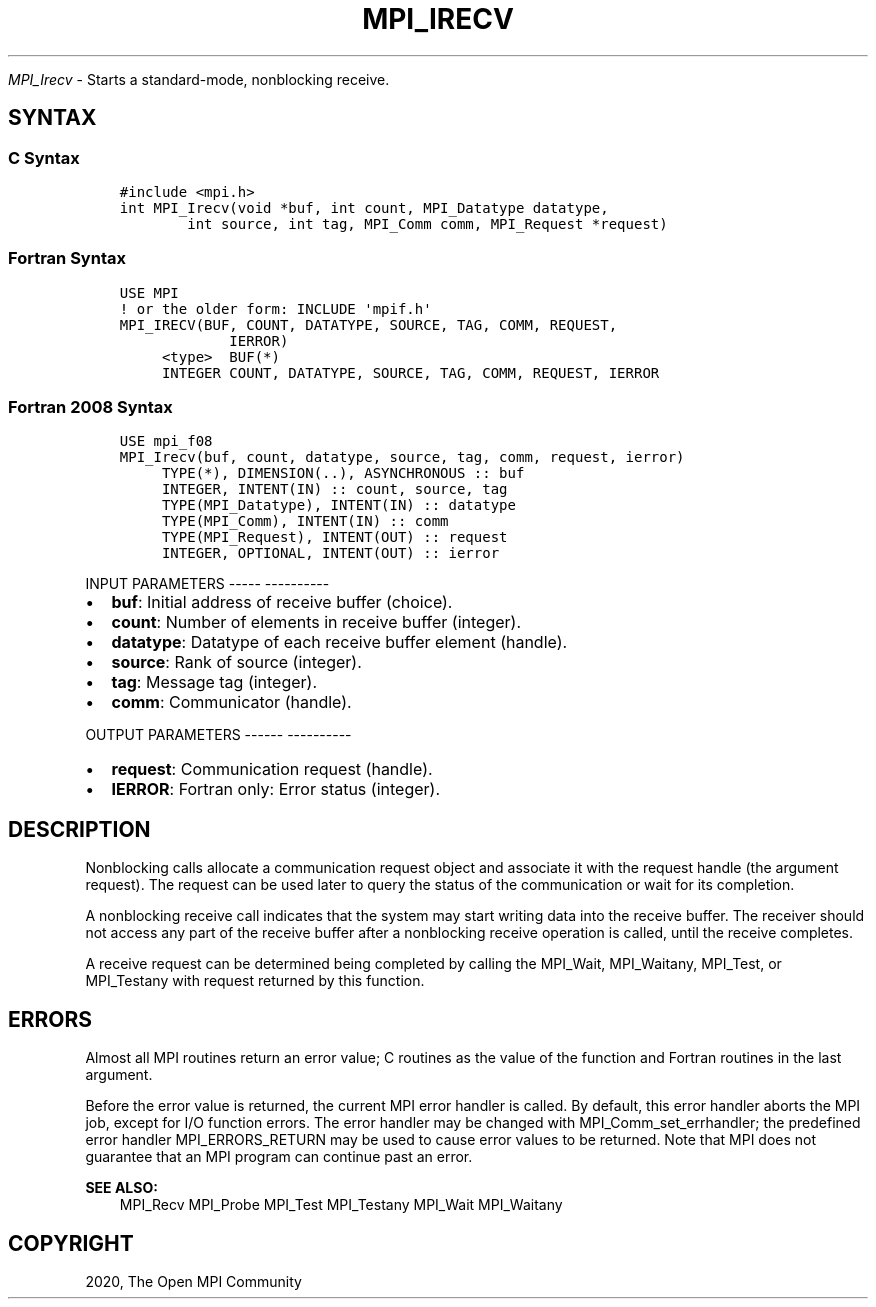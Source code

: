 .\" Man page generated from reStructuredText.
.
.TH "MPI_IRECV" "3" "Jan 05, 2022" "" "Open MPI"
.
.nr rst2man-indent-level 0
.
.de1 rstReportMargin
\\$1 \\n[an-margin]
level \\n[rst2man-indent-level]
level margin: \\n[rst2man-indent\\n[rst2man-indent-level]]
-
\\n[rst2man-indent0]
\\n[rst2man-indent1]
\\n[rst2man-indent2]
..
.de1 INDENT
.\" .rstReportMargin pre:
. RS \\$1
. nr rst2man-indent\\n[rst2man-indent-level] \\n[an-margin]
. nr rst2man-indent-level +1
.\" .rstReportMargin post:
..
.de UNINDENT
. RE
.\" indent \\n[an-margin]
.\" old: \\n[rst2man-indent\\n[rst2man-indent-level]]
.nr rst2man-indent-level -1
.\" new: \\n[rst2man-indent\\n[rst2man-indent-level]]
.in \\n[rst2man-indent\\n[rst2man-indent-level]]u
..
.sp
\fI\%MPI_Irecv\fP \- Starts a standard\-mode, nonblocking receive.
.SH SYNTAX
.SS C Syntax
.INDENT 0.0
.INDENT 3.5
.sp
.nf
.ft C
#include <mpi.h>
int MPI_Irecv(void *buf, int count, MPI_Datatype datatype,
        int source, int tag, MPI_Comm comm, MPI_Request *request)
.ft P
.fi
.UNINDENT
.UNINDENT
.SS Fortran Syntax
.INDENT 0.0
.INDENT 3.5
.sp
.nf
.ft C
USE MPI
! or the older form: INCLUDE \(aqmpif.h\(aq
MPI_IRECV(BUF, COUNT, DATATYPE, SOURCE, TAG, COMM, REQUEST,
             IERROR)
     <type>  BUF(*)
     INTEGER COUNT, DATATYPE, SOURCE, TAG, COMM, REQUEST, IERROR
.ft P
.fi
.UNINDENT
.UNINDENT
.SS Fortran 2008 Syntax
.INDENT 0.0
.INDENT 3.5
.sp
.nf
.ft C
USE mpi_f08
MPI_Irecv(buf, count, datatype, source, tag, comm, request, ierror)
     TYPE(*), DIMENSION(..), ASYNCHRONOUS :: buf
     INTEGER, INTENT(IN) :: count, source, tag
     TYPE(MPI_Datatype), INTENT(IN) :: datatype
     TYPE(MPI_Comm), INTENT(IN) :: comm
     TYPE(MPI_Request), INTENT(OUT) :: request
     INTEGER, OPTIONAL, INTENT(OUT) :: ierror
.ft P
.fi
.UNINDENT
.UNINDENT
.sp
INPUT PARAMETERS
\-\-\-\-\- \-\-\-\-\-\-\-\-\-\-
.INDENT 0.0
.IP \(bu 2
\fBbuf\fP: Initial address of receive buffer (choice).
.IP \(bu 2
\fBcount\fP: Number of elements in receive buffer (integer).
.IP \(bu 2
\fBdatatype\fP: Datatype of each receive buffer element (handle).
.IP \(bu 2
\fBsource\fP: Rank of source (integer).
.IP \(bu 2
\fBtag\fP: Message tag (integer).
.IP \(bu 2
\fBcomm\fP: Communicator (handle).
.UNINDENT
.sp
OUTPUT PARAMETERS
\-\-\-\-\-\- \-\-\-\-\-\-\-\-\-\-
.INDENT 0.0
.IP \(bu 2
\fBrequest\fP: Communication request (handle).
.IP \(bu 2
\fBIERROR\fP: Fortran only: Error status (integer).
.UNINDENT
.SH DESCRIPTION
.sp
Nonblocking calls allocate a communication request object and associate
it with the request handle (the argument request). The request can be
used later to query the status of the communication or wait for its
completion.
.sp
A nonblocking receive call indicates that the system may start writing
data into the receive buffer. The receiver should not access any part of
the receive buffer after a nonblocking receive operation is called,
until the receive completes.
.sp
A receive request can be determined being completed by calling the
MPI_Wait, MPI_Waitany, MPI_Test, or MPI_Testany with request returned by
this function.
.SH ERRORS
.sp
Almost all MPI routines return an error value; C routines as the value
of the function and Fortran routines in the last argument.
.sp
Before the error value is returned, the current MPI error handler is
called. By default, this error handler aborts the MPI job, except for
I/O function errors. The error handler may be changed with
MPI_Comm_set_errhandler; the predefined error handler MPI_ERRORS_RETURN
may be used to cause error values to be returned. Note that MPI does not
guarantee that an MPI program can continue past an error.
.sp
\fBSEE ALSO:\fP
.INDENT 0.0
.INDENT 3.5
.nf
MPI_Recv  MPI_Probe  MPI_Test  MPI_Testany  MPI_Wait  MPI_Waitany
.fi
.sp
.UNINDENT
.UNINDENT
.SH COPYRIGHT
2020, The Open MPI Community
.\" Generated by docutils manpage writer.
.
